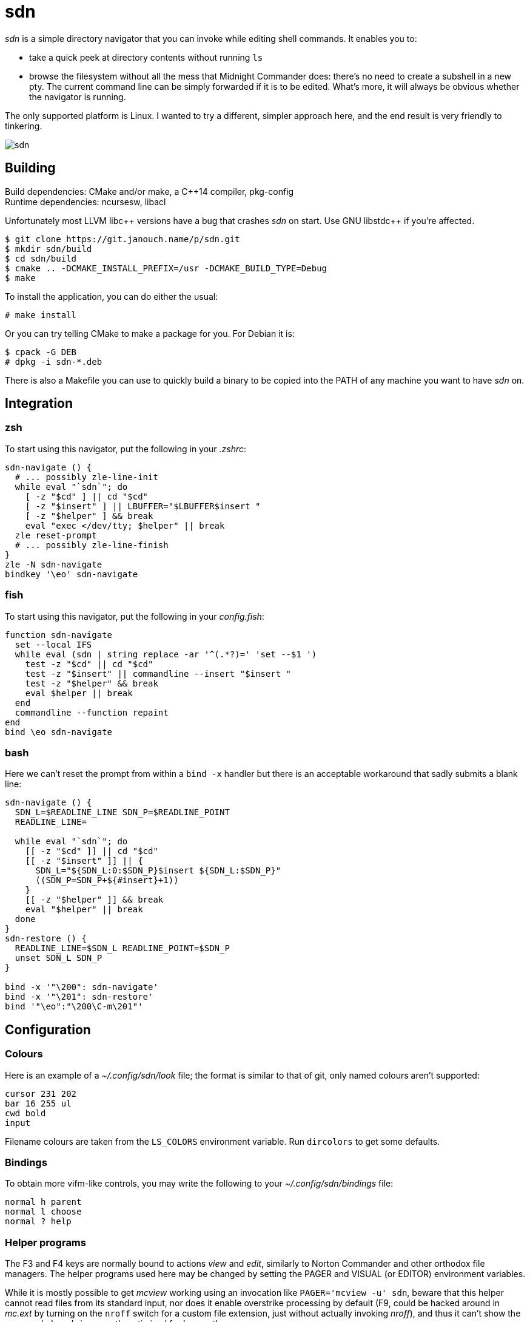 sdn
===
:compact-option:

'sdn' is a simple directory navigator that you can invoke while editing shell
commands.  It enables you to:

 * take a quick peek at directory contents without running `ls`
 * browse the filesystem without all the mess that Midnight Commander does:
   there's no need to create a subshell in a new pty.  The current command line
   can be simply forwarded if it is to be edited.  What's more, it will always
   be obvious whether the navigator is running.

The only supported platform is Linux.  I wanted to try a different, simpler
approach here, and the end result is very friendly to tinkering.

image::sdn.png[align="center"]

Building
--------
Build dependencies: CMake and/or make, a C++14 compiler, pkg-config +
Runtime dependencies: ncursesw, libacl

// Working around libasciidoc's missing support for escaping it like \++
:doubleplus: ++

Unfortunately most LLVM libc++ versions have a bug that crashes 'sdn' on start.
Use GNU libstdc{doubleplus} if you're affected.

 $ git clone https://git.janouch.name/p/sdn.git
 $ mkdir sdn/build
 $ cd sdn/build
 $ cmake .. -DCMAKE_INSTALL_PREFIX=/usr -DCMAKE_BUILD_TYPE=Debug
 $ make

To install the application, you can do either the usual:

 # make install

Or you can try telling CMake to make a package for you.  For Debian it is:

 $ cpack -G DEB
 # dpkg -i sdn-*.deb

There is also a Makefile you can use to quickly build a binary to be copied
into the PATH of any machine you want to have 'sdn' on.

Integration
-----------

zsh
~~~
To start using this navigator, put the following in your '.zshrc':

----
sdn-navigate () {
  # ... possibly zle-line-init
  while eval "`sdn`"; do
    [ -z "$cd" ] || cd "$cd"
    [ -z "$insert" ] || LBUFFER="$LBUFFER$insert "
    [ -z "$helper" ] && break
    eval "exec </dev/tty; $helper" || break
  zle reset-prompt
  # ... possibly zle-line-finish
}
zle -N sdn-navigate
bindkey '\eo' sdn-navigate
----

fish
~~~~
To start using this navigator, put the following in your 'config.fish':

----
function sdn-navigate
  set --local IFS
  while eval (sdn | string replace -ar '^(.*?)=' 'set --$1 ')
    test -z "$cd" || cd "$cd"
    test -z "$insert" || commandline --insert "$insert "
    test -z "$helper" && break
    eval $helper || break
  end
  commandline --function repaint
end
bind \eo sdn-navigate
----

bash
~~~~
Here we can't reset the prompt from within a `bind -x` handler but there is
an acceptable workaround that sadly submits a blank line:

----
sdn-navigate () {
  SDN_L=$READLINE_LINE SDN_P=$READLINE_POINT
  READLINE_LINE=

  while eval "`sdn`"; do
    [[ -z "$cd" ]] || cd "$cd"
    [[ -z "$insert" ]] || {
      SDN_L="${SDN_L:0:$SDN_P}$insert ${SDN_L:$SDN_P}"
      ((SDN_P=SDN_P+${#insert}+1))
    }
    [[ -z "$helper" ]] && break
    eval "$helper" || break
  done
}
sdn-restore () {
  READLINE_LINE=$SDN_L READLINE_POINT=$SDN_P
  unset SDN_L SDN_P
}

bind -x '"\200": sdn-navigate'
bind -x '"\201": sdn-restore'
bind '"\eo":"\200\C-m\201"'
----

Configuration
-------------

Colours
~~~~~~~
Here is an example of a '~/.config/sdn/look' file; the format is similar to
that of git, only named colours aren't supported:

....
cursor 231 202
bar 16 255 ul
cwd bold
input
....

Filename colours are taken from the `LS_COLORS` environment variable.
Run `dircolors` to get some defaults.

Bindings
~~~~~~~~
To obtain more vifm-like controls, you may write the following to your
'~/.config/sdn/bindings' file:

....
normal h parent
normal l choose
normal ? help
....

Helper programs
~~~~~~~~~~~~~~~
The F3 and F4 keys are normally bound to actions 'view' and 'edit', similarly to
Norton Commander and other orthodox file managers.  The helper programs used
here may be changed by setting the PAGER and VISUAL (or EDITOR) environment
variables.

While it is mostly possible to get 'mcview' working using an invocation like
`PAGER='mcview -u' sdn`, beware that this helper cannot read files from its
standard input, nor does it enable overstrike processing by default (F9, could
be hacked around in 'mc.ext' by turning on the `nroff` switch for a custom file
extension, just without actually invoking 'nroff'), and thus it can't show the
program help.  'sdn' is currently optimised for 'less' as the pager.

Similar software
----------------
 * https://elvish.io/ is an entire shell with an integrated ranger-like file
   manager on Ctrl-N (I find this confusing and resource-demanding, preferring
   to keep closer to "orthodox file managers")

Contributing and Support
------------------------
Use https://git.janouch.name/p/sdn to report any bugs, request features,
or submit pull requests.  `git send-email` is tolerated.  If you want to discuss
the project, feel free to join me at ircs://irc.janouch.name, channel #dev.

Bitcoin donations are accepted at: 12r5uEWEgcHC46xd64tt3hHt9EUvYYDHe9

License
-------
This software is released under the terms of the 0BSD license, the text of which
is included within the package along with the list of authors.
